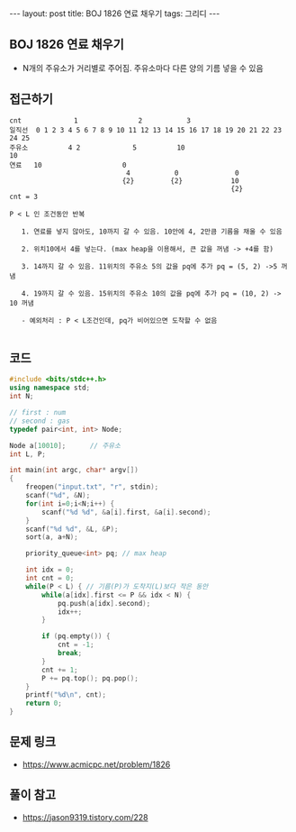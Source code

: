 #+Html: ---
#+HTML: layout: post
#+HTML: title: BOJ 1826 연료 채우기
#+HTML: tags: 그리디
#+HTML: ---
#+OPTIONS: ^:nil

** BOJ 1826 연료 채우기
- N개의 주유소가 거리별로 주어짐. 주유소마다 다른 양의 기름 넣을 수 있음
** 접근하기
#+BEGIN_EXAMPLE
cnt             1               2           3
일직선  0 1 2 3 4 5 6 7 8 9 10 11 12 13 14 15 16 17 18 19 20 21 22 23 24 25
주유소          4 2             5          10                            10
연료   10                    0
                             4           0              0
                            {2}         {2}            10
                                                       {2}
cnt = 3

P < L 인 조건동안 반복

   1. 연료를 넣지 않아도, 10까지 갈 수 있음. 10안에 4, 2만큼 기름을 채울 수 있음

   2. 위치10에서 4를 넣는다. (max heap을 이용해서, 큰 값을 꺼냄 -> +4를 함)

   3. 14까지 갈 수 있음. 11위치의 주유소 5의 값을 pq에 추가 pq = (5, 2) ->5 꺼냄

   4. 19까지 갈 수 있음. 15위치의 주유소 10의 값을 pq에 추가 pq = (10, 2) -> 10 꺼냄

   - 예외처리 : P < L조건인데, pq가 비어있으면 도착할 수 없음

#+END_EXAMPLE

** 코드
#+BEGIN_SRC cpp
#include <bits/stdc++.h>
using namespace std;
int N;

// first : num
// second : gas
typedef pair<int, int> Node;

Node a[10010];      // 주유소
int L, P;

int main(int argc, char* argv[])
{
    freopen("input.txt", "r", stdin);
    scanf("%d", &N);
    for(int i=0;i<N;i++) {
        scanf("%d %d", &a[i].first, &a[i].second);
    }
    scanf("%d %d", &L, &P);
    sort(a, a+N);

    priority_queue<int> pq; // max heap

    int idx = 0;
    int cnt = 0;
    while(P < L) { // 기름(P)가 도착지(L)보다 작은 동안
        while(a[idx].first <= P && idx < N) {
            pq.push(a[idx].second);
            idx++;
        }

        if (pq.empty()) {
            cnt = -1;
            break;
        }
        cnt += 1;
        P += pq.top(); pq.pop();
    }
    printf("%d\n", cnt);
    return 0;
}
#+END_SRC


** 문제 링크
- https://www.acmicpc.net/problem/1826

** 풀이 참고
- https://jason9319.tistory.com/228
